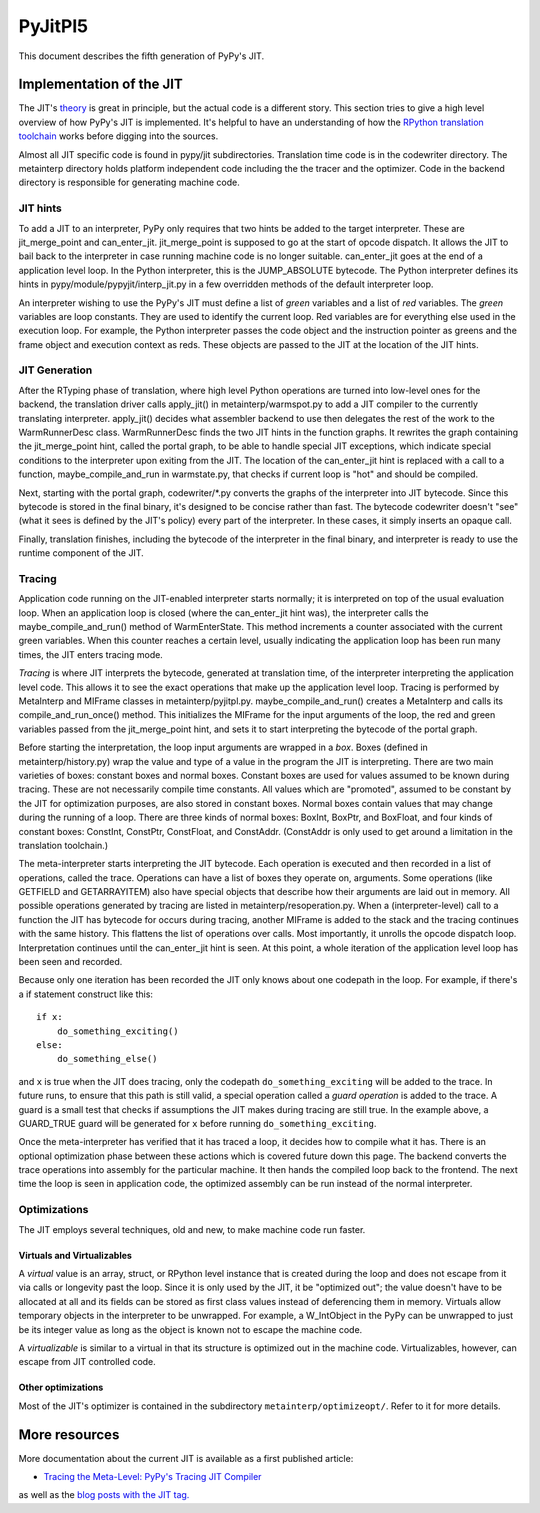 ==========
 PyJitPl5
==========

This document describes the fifth generation of PyPy's JIT.


Implementation of the JIT
=========================

The JIT's `theory`_ is great in principle, but the actual code is a different
story. This section tries to give a high level overview of how PyPy's JIT is
implemented.  It's helpful to have an understanding of how the `RPython translation
toolchain`_ works before digging into the sources.

Almost all JIT specific code is found in pypy/jit subdirectories.  Translation
time code is in the codewriter directory.  The metainterp directory holds
platform independent code including the the tracer and the optimizer.  Code in
the backend directory is responsible for generating machine code.

.. _`theory`: overview.html
.. _`RPython translation toolchain`: ../translation.html


JIT hints
---------

To add a JIT to an interpreter, PyPy only requires that two hints be added to
the target interpreter.  These are jit_merge_point and can_enter_jit.
jit_merge_point is supposed to go at the start of opcode dispatch.  It allows
the JIT to bail back to the interpreter in case running machine code is no
longer suitable.  can_enter_jit goes at the end of a application level loop.  In
the Python interpreter, this is the JUMP_ABSOLUTE bytecode.  The Python
interpreter defines its hints in pypy/module/pypyjit/interp_jit.py in a few
overridden methods of the default interpreter loop.

An interpreter wishing to use the PyPy's JIT must define a list of *green*
variables and a list of *red* variables.  The *green* variables are loop
constants.  They are used to identify the current loop.  Red variables are for
everything else used in the execution loop.  For example, the Python interpreter
passes the code object and the instruction pointer as greens and the frame
object and execution context as reds.  These objects are passed to the JIT at
the location of the JIT hints.


JIT Generation
--------------

After the RTyping phase of translation, where high level Python operations are
turned into low-level ones for the backend, the translation driver calls
apply_jit() in metainterp/warmspot.py to add a JIT compiler to the currently
translating interpreter.  apply_jit() decides what assembler backend to use then
delegates the rest of the work to the WarmRunnerDesc class.  WarmRunnerDesc
finds the two JIT hints in the function graphs.  It rewrites the graph
containing the jit_merge_point hint, called the portal graph, to be able to
handle special JIT exceptions, which indicate special conditions to the
interpreter upon exiting from the JIT.  The location of the can_enter_jit hint
is replaced with a call to a function, maybe_compile_and_run in warmstate.py,
that checks if current loop is "hot" and should be compiled.

Next, starting with the portal graph, codewriter/\*.py converts the graphs of the
interpreter into JIT bytecode.  Since this bytecode is stored in the final
binary, it's designed to be concise rather than fast.  The bytecode codewriter
doesn't "see" (what it sees is defined by the JIT's policy) every part of the
interpreter.  In these cases, it simply inserts an opaque call.

Finally, translation finishes, including the bytecode of the interpreter in the
final binary, and interpreter is ready to use the runtime component of the JIT.


Tracing
-------

Application code running on the JIT-enabled interpreter starts normally; it is
interpreted on top of the usual evaluation loop.  When an application loop is
closed (where the can_enter_jit hint was), the interpreter calls the
maybe_compile_and_run() method of WarmEnterState.  This method increments a
counter associated with the current green variables.  When this counter reaches
a certain level, usually indicating the application loop has been run many
times, the JIT enters tracing mode.

*Tracing* is where JIT interprets the bytecode, generated at translation time,
of the interpreter interpreting the application level code.  This allows it to
see the exact operations that make up the application level loop.  Tracing is
performed by MetaInterp and MIFrame classes in metainterp/pyjitpl.py.
maybe_compile_and_run() creates a MetaInterp and calls its
compile_and_run_once() method.  This initializes the MIFrame for the input
arguments of the loop, the red and green variables passed from the
jit_merge_point hint, and sets it to start interpreting the bytecode of the
portal graph.

Before starting the interpretation, the loop input arguments are wrapped in a
*box*.  Boxes (defined in metainterp/history.py) wrap the value and type of a
value in the program the JIT is interpreting.  There are two main varieties of
boxes: constant boxes and normal boxes.  Constant boxes are used for values
assumed to be known during tracing.  These are not necessarily compile time
constants.  All values which are "promoted", assumed to be constant by the JIT
for optimization purposes, are also stored in constant boxes.  Normal boxes
contain values that may change during the running of a loop.  There are three
kinds of normal boxes: BoxInt, BoxPtr, and BoxFloat, and four kinds of constant
boxes: ConstInt, ConstPtr, ConstFloat, and ConstAddr.  (ConstAddr is only used
to get around a limitation in the translation toolchain.)

The meta-interpreter starts interpreting the JIT bytecode.  Each operation is
executed and then recorded in a list of operations, called the trace.
Operations can have a list of boxes they operate on, arguments.  Some operations
(like GETFIELD and GETARRAYITEM) also have special objects that describe how
their arguments are laid out in memory.  All possible operations generated by
tracing are listed in metainterp/resoperation.py.  When a (interpreter-level)
call to a function the JIT has bytecode for occurs during tracing, another
MIFrame is added to the stack and the tracing continues with the same history.
This flattens the list of operations over calls.  Most importantly, it unrolls
the opcode dispatch loop.  Interpretation continues until the can_enter_jit hint
is seen.  At this point, a whole iteration of the application level loop has
been seen and recorded.

Because only one iteration has been recorded the JIT only knows about one
codepath in the loop.  For example, if there's a if statement construct like
this::

   if x:
       do_something_exciting()
   else:
       do_something_else()

and ``x`` is true when the JIT does tracing, only the codepath
``do_something_exciting`` will be added to the trace.  In future runs, to ensure
that this path is still valid, a special operation called a *guard operation* is
added to the trace.  A guard is a small test that checks if assumptions the JIT
makes during tracing are still true.  In the example above, a GUARD_TRUE guard
will be generated for ``x`` before running ``do_something_exciting``.

Once the meta-interpreter has verified that it has traced a loop, it decides how
to compile what it has.  There is an optional optimization phase between these
actions which is covered future down this page.  The backend converts the trace
operations into assembly for the particular machine.  It then hands the compiled
loop back to the frontend.  The next time the loop is seen in application code,
the optimized assembly can be run instead of the normal interpreter.


Optimizations
-------------

The JIT employs several techniques, old and new, to make machine code run
faster.

Virtuals and Virtualizables
***************************

A *virtual* value is an array, struct, or RPython level instance that is created
during the loop and does not escape from it via calls or longevity past the
loop.  Since it is only used by the JIT, it be "optimized out"; the value
doesn't have to be allocated at all and its fields can be stored as first class
values instead of deferencing them in memory.  Virtuals allow temporary objects
in the interpreter to be unwrapped.  For example, a W_IntObject in the PyPy can
be unwrapped to just be its integer value as long as the object is known not to
escape the machine code.

A *virtualizable* is similar to a virtual in that its structure is optimized out
in the machine code.  Virtualizables, however, can escape from JIT controlled
code.

Other optimizations
*******************

Most of the JIT's optimizer is contained in the subdirectory
``metainterp/optimizeopt/``.  Refer to it for more details.


More resources
==============

More documentation about the current JIT is available as a first published
article:

* `Tracing the Meta-Level: PyPy's Tracing JIT Compiler`__

.. __: http://codespeak.net/svn/pypy/extradoc/talk/icooolps2009/bolz-tracing-jit-final.pdf

as well as the `blog posts with the JIT tag.`__

.. __: http://morepypy.blogspot.com/search/label/jit
